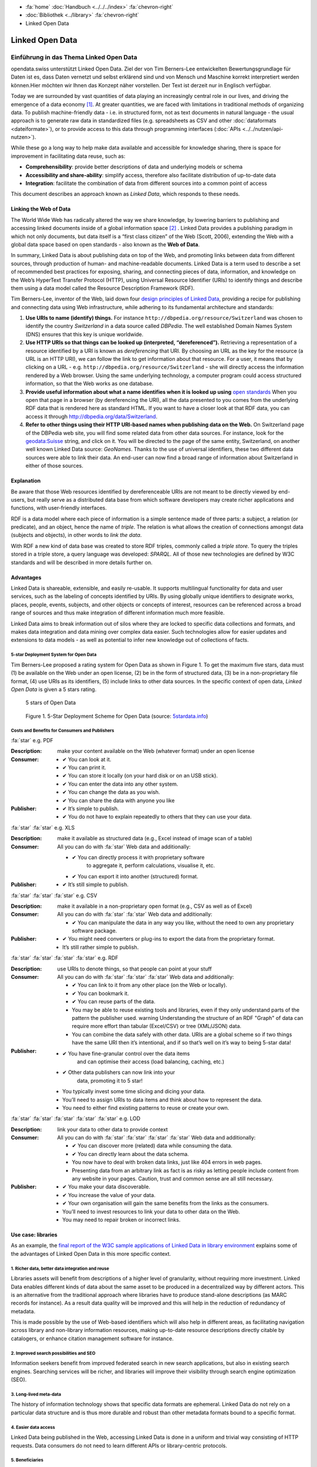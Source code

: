 .. container:: custom-breadcrumbs

   - :fa:`home` :doc:`Handbuch <../../../index>` :fa:`chevron-right`
   - :doc:`Bibliothek <../library>` :fa:`chevron-right`
   - Linked Open Data

****************
Linked Open Data
****************

Einführung in das Thema Linked Open Data
========================================

.. container:: Intro

    opendata.swiss unterstützt Linked Open Data. Ziel der von Tim Berners-Lee
    entwickelten Bewertungsgrundlage für Daten ist es, dass Daten vernetzt
    und selbst erklärend sind und von Mensch und Maschine korrekt interpretiert
    werden können.Hier möchten wir Ihnen das Konzept näher vorstellen. Der Text
    ist derzeit nur in Englisch verfügbar.

Today we are surrounded by vast quantities of data playing an
increasingly central role in our lives, and driving the emergence of a
data economy [1]_. At greater quantities, we are
faced with limitations in traditional methods of organizing data. To
publish machine-friendly data - i.e. in structured form, not as text
documents in natural language - the usual approach is to generate raw
data in standardized files (e.g. spreadsheets as CSV and other
:doc:`dataformats <dateiformate>`), or to provide access to
this data through programming interfaces (:doc:`APIs <../../nutzen/api-nutzen>`).

While these go a long way to help make data available and accessible for
knowledge sharing, there is space for improvement in facilitating data
reuse, such as:

-  **Comprehensibility**: provide better descriptions of data and
   underlying models or schema
-  **Accessibility and share-ability**: simplify access, therefore also
   facilitate distribution of up-to-date data
-  **Integration**: facilitate the combination of data from different
   sources into a common point of access

This document describes an approach known as *Linked Data*, which
responds to these needs.

Linking the Web of Data
-----------------------

The World Wide Web has radically altered the way we share knowledge, by
lowering barriers to publishing and accessing linked documents inside of
a global information space [2]_ . Linked Data
provides a publishing paradigm in which not only documents, but data
itself is a “first class citizen” of the Web (Scott, 2006), extending
the Web with a global data space based on open standards - also known as
the **Web of Data**.

In summary, Linked Data is about publishing data on top of the Web, and
promoting links between data from different sources, through production
of human- and machine-readable documents. Linked Data is a term used to
describe a set of recommended best practices for exposing, sharing, and
connecting pieces of data, information, and knowledge on the Web’s
HyperText Transfer Protocol (HTTP), using Universal Resource Identifier
(URIs) to identify things and describe them using a data model called
the Resource Description Framework (RDF).

Tim Berners-Lee, inventor of the Web, laid down four
`design principles of Linked Data <https://www.w3.org/DesignIssues/LinkedData.html>`__,
providing a recipe for publishing and connecting data using Web
infrastructure, while adhering to its fundamental architecture and
standards:

1. **Use URIs to name (identify) things.** For instance
   ``http://dbpedia.org/resource/Switzerland`` was chosen to identify
   the country *Switzerland* in a data source called *DBPedia*. The well
   established Domain Names System (DNS) ensures that this key is unique
   worldwide.

2. **Use HTTP URIs so that things can be looked up (interpreted, “dereferenced”).**
   Retrieving a representation of a resource
   identified by a URI is known as *dereferencing* that URI. By choosing
   an URL as the key for the resource (a URL is an HTTP URI), we can
   follow the link to get information about that resource. For a user,
   it means that by clicking on a URL -
   e.g. ``http://dbpedia.org/resource/Switzerland`` - she will
   directly access the information rendered by a Web browser. Using the
   same underlying technology, a computer program could access
   structured information, so that the Web works as one database.

3. **Provide useful information about what a name identifies when it is looked up using**
   `open standards <https://www.w3.org/TR/2014/NOTE-rdf11-primer-20140624/>`__
   When you open that page in a browser (by dereferencing the URI), all
   the data presented to you comes from the underlying RDF data that is
   rendered here as standard HTML. If you want to have a closer look at
   that RDF data, you can access it through
   http://dbpedia.org/data/Switzerland.

4. **Refer to other things using their HTTP URI-based names when publishing data on the Web.**
   On Switzerland page of the DBPedia
   web site, you will find some related data from other data sources.
   For instance, look for the
   `geodata:Suisse <http://sws.geonames.org/2658434/>`__ string, and
   click on it. You will be directed to the page of the same entity,
   Switzerland, on another well known Linked Data source: *GeoNames*.
   Thanks to the use of universal identifiers, these two different data
   sources were able to link their data. An end-user can now find a
   broad range of information about Switzerland in either of those
   sources.

Explanation
-----------

Be aware that those Web resources identified by dereferenceable URIs are
not meant to be directly viewed by end-users, but really serve as a
distributed data base from which software developers may create richer
applications and functions, with user-friendly interfaces.

RDF is a data model where each piece of information is a simple sentence
made of three parts: a subject, a relation (or predicate), and an
object, hence the name of *triple*. The relation is what allows the
creation of connections amongst data (subjects and objects), in other
words to *link the data*.

With RDF a new kind of data base was created to store RDF triples,
commonly called a *triple store*. To query the triples stored in a
triple store, a query language was developed: *SPARQL*. All of those new
technologies are defined by W3C standards and will be described in more
details further on.

Advantages
----------

Linked Data is shareable, extensible, and easily re-usable. It supports
multilingual functionality for data and user services, such as the
labeling of concepts identified by URIs. By using globally unique
identifiers to designate works, places, people, events, subjects, and
other objects or concepts of interest, resources can be referenced
across a broad range of sources and thus make integration of different
information much more feasible.

Linked Data aims to break information out of silos where they are locked
to specific data collections and formats, and makes data integration and
data mining over complex data easier. Such technologies allow for easier
updates and extensions to data models - as well as potential to infer
new knowledge out of collections of facts.

5-star Deployment System for Open Data
^^^^^^^^^^^^^^^^^^^^^^^^^^^^^^^^^^^^^^

Tim Berners-Lee proposed a rating system for Open Data as shown in
Figure 1. To get the maximum five stars, data must (1) be available on
the Web under an open license, (2) be in the form of structured data,
(3) be in a non-proprietary file format, (4) use URIs as its
identifiers, (5) include links to other data sources. In the specific
context of open data, *Linked Open Data* is given a 5 stars rating.

.. figure:: ../../../_static/images/linked-open-data/ld-5stars.png
   :alt: 5 stars of Open Data

   5 stars of Open Data

..

   Figure 1. 5-Star Deployment Scheme for Open Data (source:
   `5stardata.info <http://5stardata.info>`__)

Costs and Benefits for Consumers and Publishers
^^^^^^^^^^^^^^^^^^^^^^^^^^^^^^^^^^^^^^^^^^^^^^^

.. container:: attribute

    :fa:`star` e.g. PDF

    :Description: make your content available on the Web (whatever format) under an open license
    :Consumer:

        - ✔ You can look at it.
        - ✔ You can print it.
        - ✔ You can store it locally (on your hard disk or on an USB stick).
        - ✔ You can enter the data into any other system.
        - ✔ You can change the data as you wish.
        - ✔ You can share the data with anyone you like
    :Publisher:

        - ✔ It’s simple to publish.
        - ✔ You do not have to explain repeatedly to others that they can use your data.

.. container:: attribute

    :fa:`star` :fa:`star` e.g. XLS

    :Description: make it available as structured data
                  (e.g., Excel instead of image scan of a table)
    :Consumer:
       All you can do with :fa:`star` Web data and additionally:

       - ✔ You can directly process it with proprietary software
           to aggregate it, perform calculations, visualise it, etc.
       - ✔ You can export it into another (structured) format.

    :Publisher:
        - ✔ It’s still simple to publish.

.. container:: attribute

    :fa:`star` :fa:`star` :fa:`star` e.g. CSV

    :Description: make it available in a non-proprietary open
                  format (e.g., CSV as well as of Excel)
    :Consumer:
       All you can do with :fa:`star` :fa:`star` Web data and additionally:

       - ✔ You can manipulate the data in any way you like,
         without the need to own any proprietary software package.

    :Publisher:

        - ✔ You might need converters
          or plug-ins to export the data
          from the proprietary format.
        - It’s still rather simple to publish.

.. container:: attribute

    :fa:`star` :fa:`star` :fa:`star` :fa:`star` e.g. RDF

    :Description: use URIs to denote things, so that people
                  can point at your stuff
    :Consumer:
       All you can do with :fa:`star` :fa:`star` :fa:`star` Web data and additionally:

       - ✔ You can link to it from any other place (on the Web or locally).
       - ✔ You can bookmark it.
       - ✔ You can reuse parts of the data.
       - You may be able to reuse existing tools and libraries,
         even if they only understand parts of the pattern the publisher used.
         warning Understanding the structure of an RDF "Graph" of data can
         require more effort than tabular (Excel/CSV) or tree (XML/JSON) data.
       - You can combine the data safely with other data. URIs are a
         global scheme so if two things have the same URI then it’s
         intentional, and if so that’s well on it’s way to being 5-star data!

    :Publisher:

        - ✔ You have fine-granular control over the data items
            and can optimise their access (load balancing, caching, etc.)
        - ✔ Other data publishers can now link into your
            data, promoting it to 5 star!
        - You typically invest some time slicing and dicing your data.
        - You’ll need to assign URIs to data items and think
          about how to represent the data.
        - You need to either find existing patterns to reuse or create your own.

.. container:: attribute

    :fa:`star` :fa:`star` :fa:`star` :fa:`star` :fa:`star` e.g. LOD

    :Description: link your data to other data to provide context
    :Consumer:
       All you can do with :fa:`star` :fa:`star` :fa:`star` :fa:`star` Web data and additionally:

       - ✔ You can discover more (related) data while consuming the data.
       - ✔ You can directly learn about the data schema.
       - You now have to deal with broken data links, just like 404 errors in web pages.
       - Presenting data from an arbitrary link as fact is as
         risky as letting people include content from any website in your pages.
         Caution, trust and common sense are all still necessary.

    :Publisher:

       - ✔ You make your data discoverable.
       - ✔ You increase the value of your data.
       - ✔ Your own organisation will gain the same benefits from the links as the consumers.
       - You’ll need to invest resources to link your data to other data on the Web.
       - You may need to repair broken or incorrect links.

Use case: libraries
-------------------

As an example, the
`final report of the W3C sample applications of Linked Data in library environment <https://www.w3.org/2005/Incubator/lld/wiki/Benefits>`__
explains some of the advantages of Linked Open Data in this more
specific context.

1. Richer data, better data integration and reuse
^^^^^^^^^^^^^^^^^^^^^^^^^^^^^^^^^^^^^^^^^^^^^^^^^

Libraries assets will benefit from descriptions of a higher level of
granularity, without requiring more investment. Linked Data enables
different kinds of data about the same asset to be produced in a
decentralized way by different actors. This is an alternative from the
traditional approach where libraries have to produce stand-alone
descriptions (as MARC records for instance). As a result data quality
will be improved and this will help in the reduction of redundancy of
metadata.

This is made possible by the use of Web-based identifiers which will
also help in different areas, as facilitating navigation across library
and non-library information resources, making up-to-date resource
descriptions directly citable by catalogers, or enhance citation
management software for instance.

2. Improved search possibilities and SEO
^^^^^^^^^^^^^^^^^^^^^^^^^^^^^^^^^^^^^^^^

Information seekers benefit from improved federated search in new search
applications, but also in existing search engines. Searching services
will be richer, and libraries will improve their visibility through
search engine optimization (SEO).

3. Long-lived meta-data
^^^^^^^^^^^^^^^^^^^^^^^

The history of information technology shows that specific data formats
are ephemeral. Linked Data do not rely on a particular data structure
and is thus more durable and robust than other metadata formats bound to
a specific format.

4. Easier data access
^^^^^^^^^^^^^^^^^^^^^

Linked Data being published in the Web, accessing Linked Data is done in
a uniform and trivial way consisting of HTTP requests. Data consumers do
not need to learn different APIs or library-centric protocols.

5. Beneficiaries
^^^^^^^^^^^^^^^^

Those benefits are presented for different actors of the library
environment regrouped in four categories:

-  researchers, students, and patrons
-  organizations
-  librarians, archivists, and curators
-  developers and vendors

Implementation
--------------

This section describes how the Linked Data approach could be implemented
in the domain of Swiss Open Government Data. The proposed 10 steps are
based on the W3C `Best Practices for Publishing Linked Data <https://www.w3.org/TR/ld-bp>`__
document, adapted to the
opendata.swiss context. Only the methodological guidelines of each step
are presented here. For further details, please refer to the original
document.

First steps
-----------

1. Prepare Stakeholders
^^^^^^^^^^^^^^^^^^^^^^^

The first step to successfully create a Linked Open Data publishing
process starts by explaining to stakeholders the conceptual Linked Data
approach and the main technical differences compared to other Open Data
publication solutions (the 5 stars Open Data is a good resource here).
Then a data modeling life cycle can be designed based on the following
steps presented here or adapting existing workflows.

2. Select a Dataset
^^^^^^^^^^^^^^^^^^^

In the public administration context, the first barrier to publish data
as “open data” is to have a legal basis allowing it. We thus propose to
start with an already published dataset for which the legal basis
question is already solved. It could be either:

-  An Excel document that is already made available on one of the web
   pages of your organization
-  A database whose content is already available through a website,
   meaning that its content can be searched by a user but not by a
   machine (lack of API)
-  Data sets published in reports (tables) that could have an added
   value to be published as row data on the web.
-  Open Data not yet published: this would be a rare but very valuable
   case, where a newly open dataset is not published in any form yet

Moreover, preference can be given to:

-  Data based on international or national standards
   (`eCH standards </en/library/empfehlungen-formate>`__, for instance)
-  Popular data or data with a high re-use potential
-  Data that can be easily combined with other open data, and thus
   provide greater value

3. Model the Data
^^^^^^^^^^^^^^^^^

The particularity of Linked Data modeling is that it consists of a
transformation: from the original data (relational database, CSV files,
etc.) to the RDF model. Defining this target data model is the objective
of this step. This can be only achieved by bringing together
domain-specific competencies hold by the data owner and linked data
competencies that must usually be hired somewhere else.

The domain expert will explain the objects and their relationship (local
relationship but also relationships to other data sources) as well as
the standard vocabularies of the domain. The linked data expert will
then look for existing RDF versions of those vocabularies (aka
ontologies), and eventually define a new RDF vocabulary if needed.

4. Specify appropriate terms of use and legal basis
^^^^^^^^^^^^^^^^^^^^^^^^^^^^^^^^^^^^^^^^^^^^^^^^^^^

The appropriate terms of use and legal basis should be explicitly
defined along with the dataset, in accordance with the model defined in
`Terms of use <https://opendata.swiss/en/terms-of-use>`__ for
OpenData.swiss.

5. The Role of “Good URIs” for Linked Data
^^^^^^^^^^^^^^^^^^^^^^^^^^^^^^^^^^^^^^^^^^

URIs are at the core of the Linked Data architecture, as they provide
world wide identifiers that promote a large scale “network effects”.
They identify the vocabularies (ontologies), the datasets themselves,
the objects (resources) they contains as well as their relationships.

The original document from W3C provides
`useful guidelines <https://www.w3.org/TR/ld-bp/#HTTP-URIS>`__ about:

-  URI Design Principles Provide dereferenceable HTTP URIs (URL) that
   serve as machine-readable representation of the identified resource.
   Define a URI structure that will last as long as possible by not
   containing anything that could change.

-  URI Policy for Persistence Define a persistent URI policy and
   implementation plan, which relies on the commitment from the URI
   owner.

-  URI Construction Includes guidance coming from URI strategies applied
   successful by different organizations

-  Internationalized Resource Identifiers (IRI) If necessary, the use of
   Unicode characters (non-ASCII characters) is possible as long as it
   follows existing standards.

To clarify the notion of URL, URI and IRI:

   .. figure:: ../../../_static/images/linked-open-data/ld-iri-uri.png
      :alt: URL-URI-IRI

      URL-URI-IRI

   Figure 2. A URL is a specific kind of URI, a URI is a specific kind
   of IRI

A URL is a specific kind of URI that is also a location as it is an HTTP
URI and can be looked-up on the Web. In comparison, a URN is a Uniform
Resource Name as an ISBN code for example.

For more details about how to design persistent URIs, please refer to
the original `URI Construction <https://www.w3.org/TR/ld-bp/#HTTP-URIS>`__
section which
cites references to different documents. We would like to point out that
the `Study on persistent URIs <http://philarcher.org/diary/2013/uripersistence/>`__
is a nice Web
representation of the very complete
`10 Rules for Persistent URIs <https://joinup.ec.europa.eu/community/semic/document/10-rules-persistent-uris>`__,
which is the result of a survey done by the SEMIC working group for the
European Commission.

6. Standard Vocabularies
^^^^^^^^^^^^^^^^^^^^^^^^

To facilitate the reuse of the data, reuse of standard vocabularies is a
key factor as end-users will need to understand a dataset’s structure to
quickly comprehend and assess it.

Standard vocabularies for Linked Data have been developed, validated and
made available, as for instance:

-  `data catalogs <http://www.w3.org/TR/vocab-dcat/>`__
-  `organizations <http://www.w3.org/TR/vocab-org/>`__
-  `multidimensional data <http://www.w3.org/TR/vocab-data-cube/>`__

Existing vocabularies can be found using search tools
(`Falcons <http://ws.nju.edu.cn/falcons/>`__,
`Watson <http://watson.kmi.open.ac.uk/WatsonWUI/>`__,
`Swoogle <http://swoogle.umbc.edu/>`__)
or directories (`LOV <http://lov.okfn.org/>`__, the European
Commission’s `Joinup platform <https://joinup.ec.europa.eu/catalogue/repository>`__, or
domain specific portals as the
`Bioportal <http://bioportal.bioontology.org/>`__ for the biological
domain as an example). To evaluate a vocabulary, take into account if
that vocabulary is published by a trusted group, is well documented and
self-descriptive, is used by other datasets, has persistent URIs and is
accessible for a long period, and if its provides a versioning policy.
If there is a need for a new vocabulary we recommend to contact an
ontology expert to fulfill this task properly.

7. Convert Data to Linked Data
^^^^^^^^^^^^^^^^^^^^^^^^^^^^^^

Once all the former preparation steps have been carried out, it is
possible to perform the data conversion from the original format to
Linked Data (RDF triples). There are many ways to do this using existing
tools available for that mapping operation, see the
`W3C list <https://www.w3.org/wiki/ConverterToRdf>`__ for instance. The
Linked Data expert will know which tool to use for the purpose and, if
needed, will create a new one.

This step should include the generation of metadata for that datasets
(see the official documentation about
:doc:`DCAT-AP for Switzerland <dcat-mapping>`), and also the links to other datasets,
as for instance DBPedia (the Linked Data version of Wikipedia), to make
the new dataset part of the `Linked Data Cloud <http://lod-cloud.net/>`__.

8. Provide Machine Access to Data
^^^^^^^^^^^^^^^^^^^^^^^^^^^^^^^^^

Different methods can be used to provide data access for machines, as:

- Direct URI resolution
- a `RESTful API <http://www.w3.org/TR/ld-glossary/#rest-api>`__,
- a `SPARQL endpoint <http://www.w3.org/TR/ld-glossary/#sparql-endpoint>`__
- via file download

The SPARQL Protocol and RDF Query Language (SPARQL) is the standard
query language for RDF. The current version, SPARQL 1.1, is defined by a
`W3C recommandation <https://www.w3.org/TR/sparql11-overview/>`__.

It is common practice for Linked Data to provide a service that accepts
SPARQL queries: a SPARQL endpoint. The endpoint returns data in the
requested format as XML or JSON for instance.

We give further information about this in the
`technical section <#Data-Access-Triple-store-and-SPARQL>`__.

9. Announce to the Public
^^^^^^^^^^^^^^^^^^^^^^^^^

One straight-forward channel for announcing the availability of a new
dataset in Linked Data is to
`publish a reference to it </en/category/publish>`__ on opendata.swiss.

10. Social Contract of a Linked Data Publisher
^^^^^^^^^^^^^^^^^^^^^^^^^^^^^^^^^^^^^^^^^^^^^^

Linked Data publishers implicitly promise to guarantee the published
datasets availability according to the predefined URI strategy, as if
signing a “social contract” with the end-users.

This should be done in order to prevent third party applications to
break when encountering an HTTP 404 “Not Found” error while accessing
the data.

Technical information
---------------------

The technical structure underlying the principles of Linked Data are
often illustrated in the form of this “layercake”:

   .. figure:: ../../../_static/images/linked-open-data/ld-stack.png
      :alt: RDF layer cake

   Figure 3. The layer cake for RDF technologies (Source:
   `w3.org <https://www.w3.org/Consortium/Offices/Presentations/Overview/#(40)>`__)

This model has evolved through time, as the standards and tools were
further developed and tested. Here follows an introduction to the main
technical bricks (highlighted in red here above):

-  unambiguous names for resources (for everything): IRIs (URIs, URLs)
-  a common data model to describe the resources: RDF
-  schema for the data based on RDF (common vocabularies, ontologies):
   RDFS, OWL, SKOS
-  a query language for RDF: SPARQL
-  reasoning logic: OWL, Rules (RIF)

Resource Description Framework (RDF)
------------------------------------

Linked Data is based on the Resource Description Framework (RDF,
`a W3C standard <https://www.w3.org/TR/rdf-primer/>`__), a framework to
represent information in the Web, expressing information about any
resource (people, things, anything).

RDF is a data model for “things” (resources) and their “relations”,
where each piece of information is an RDF Statement (or RDF Triple) of
the following structure:

.. code-block:: xml

   <subject> <predicate> <object>

Such a statement composed of three elements describes how a resource
(the **subject**) is linked by a property (the **predicate**) to another
resource or a value (the **object**)

.. code-block::
   :caption: Example of triples

   <Eduard> <has-parent> <Albert>
   <Albert> <has-spouse> <Mileva>
   <Eduard> <birth-date> "1910-07-28"

Each triple can be represented visually as for instance:

   .. figure:: ../../../_static/images/linked-open-data/ld-triple.png
      :alt: RDF triple

   Figure 4. RDF triple

As we can see, an RDF triple forms a graph where the subjects and
objects make up the nodes and the predicates form the arcs.

Here is a visual representation of the few triples here above:

   .. figure:: ../../../_static/images/linked-open-data/ld-graph.png
      :alt: RDF Graph

   Figure 5. RDF Graph

RDF data, and thus Linked Data, form a Graph Database, which is
different from the more common Relational or Hierarchical Databases:

   .. figure:: ../../../_static/images/linked-open-data/ld-struct-data-formats.png
      :alt: structured data formats

   Figure 6. Three different types of databases (Source:
   `linkeddatatools.com <http://www.linkeddatatools.com/introducing-rdf>`__)

So where do IRIs, the foundation of the layercake, come into play ?
Everywhere! Everything is identified by a URL (a specific form of IRI),
except literal values, as “1910-07-28” in our running example. We did
not mention any URL in the former presentations to make things simple
and more readable.

.. code-block::
   :caption: Each resource is a URL, for example:

   <Albert> -> <http://dbpedia.org/resource/Albert_Einstein>
   <Eduard> -> <http://dbpedia.org/resource/Eduard_Einstein>

.. code-block::
   :caption: Each property is also a resource, and so:

   <has-parent> -> <http://dbpedia.org/ontology/parent>
   <has-spouse> -> <http://dbpedia.org/ontology/spouse>

Here is the real RDF graph, with fully qualified URIs:

   .. figure:: ../../../_static/images/linked-open-data/ld-graph-uri.png
      :alt: RDF graph with URIs

   Figure 7. RDF graph with fully qualified URIs

RDF documents
^^^^^^^^^^^^^

There exist different specifications to write a RDF Graph (i.e. RDF
Triples) to a file. This process is called “serialization” and the RDF
1.1 Primer gives the following list:

-  `TURTLE <https://www.w3.org/TR/2014/NOTE-rdf11-primer-20140225/#bib-TURTLE>`__
   and
   `TRIG <https://www.w3.org/TR/2014/NOTE-rdf11-primer-20140225/#bib-TRIG>`__
-  `JSON-LD <https://www.w3.org/TR/2014/NOTE-rdf11-primer-20140225/#bib-JSON-LD>`__
   (JSON based)
-  `RDFa <https://www.w3.org/TR/2014/NOTE-rdf11-primer-20140225/#bib-RDFA-PRIMER>`__
   (for HTML embedding)
-  `N-Triples <https://www.w3.org/TR/2014/NOTE-rdf11-primer-20140225/#bib-N-TRIPLES>`__
   and
   `N-Quads <https://www.w3.org/TR/2014/NOTE-rdf11-primer-20140225/#bib-N-QUADS>`__
   (line-based exchange formats)
-  `RDF/XML <https://www.w3.org/TR/2014/NOTE-rdf11-primer-20140225/#bib-RDF11-XML>`__
   (the original 2004 syntax, updated for RDF 1.1)

The most common ones in 2016 are:

-  Turtle to write down RDF Triples in a text file that will have a
   “.ttl” extension (a format that is easily readable by a human and
   thus prefered to the RDF/XML version)
-  JSON-LD to store RDF data in java objects, which is a popular and
   practical format for computer programmers
-  RDFa to add RDF inside HTML pages, the RDF data being not visible to
   end-users but at disposal for crawlers.

Turtle is a pretty simple format where each triple is written down.

.. code-block::
   :caption: Our running example can be serialized in Turtle as follow:

   <http://dbpedia.org/resource/Eduard_Einstein> <http://dbpedia.org/ontology/parent> <http://dbpedia.org/resource/Albert_Einstein> .
   <http://dbpedia.org/resource/Albert_Einstein> <http://dbpedia.org/ontology/spouse> <http://dbpedia.org/resource/Mileva_Mari%C4%87> .
   <http://dbpedia.org/resource/Eduard_Einstein> <http://dbpedia.org/property/birthDate> "1910-07-28"^^<http://www.w3.org/2001/XMLSchema#date> .

In practice, some syntaxe shortcuts will be used.

.. code-block::
   :caption: the final document will rather look like:

   @prefix dbo: <http://dbpedia.org/ontology/>
   @prefix dbp: <http://dbpedia.org/property/>
   @prefix dbr: <http://dbpedia.org/resource/>
   @prefix xsd: <http://www.w3.org/2001/XMLSchema#>

   dbr:Eduard_Einstein dbo:parent dbr:Albert_Einstein ;
   dbp:birthDate "1910-07-28"^^xsd:date .
   dbr:Albert_Einstein dbo:spouse dbr:Mileva_Mari%C4%87 .

Ontologies, RDFs and OWL
------------------------

RDF was designed to represent data in a machine-friendly way, but we are
still missing an important part of Information Modeling: a Data Model or
Schema. In term of Linked Data and RDF, the data model is called a
“vocabulary” or “ontology”. For that purpose, RDF has been extended by
`RDFSchema (RDFs) <https://www.w3.org/TR/rdf-schema/>`__ and the
`Ontology Web Language (OWL) <https://www.w3.org/TR/owl2-overview/>`__.
This is also where semantics is added to RDF.

RDFs allows to define Classes and Properties. Classes are used to group
similar resources together by giving one or more types to a resource. In
our example above, Albert, Eduard and Mileva are instances of a class
Person. RDFs can be used to add some semantics to the property “spouse”
for instance, by saying that the object and subject of this property are
instances of the class Person. This information could serve for further
checking or reasoning.

OWL goes one step further to define logical axioms and rules that can be
further used by an inference engine to deduce new facts out of implicit
knowledge. As a simple example, the “spouse” property can be defined as
“symmetric”, in which case an inference engine would deduce from the
triple ``<Albert> <has-spouse> <Milena>`` a new triple
``<Milena> <has-spouse> <Albert>``. Without that inference, querying for
the spouse of Milena would give no result.

The RDF data model is thus a common language for the schema and the data
as well.

Data Access - Triple store and SPARQL
-------------------------------------

As described in the W3C’s “Best Practices for Publishing Linked Data”,
there are different ways to provide machine access to data, and thus
different ways for a end-user to access the data.

We will conclude with our example by showing how an end-user can access
or query that data which comes from the DBPedia site.

**Direct URI resolution:**

Any of the mentioned resources can be dereferenced by simply accessing
the following URLs:

-  http://dbpedia.org/resource/Albert_Einstein
-  http://dbpedia.org/resource/Eduard_Einstein
-  http://dbpedia.org/ontology/parent
-  http://dbpedia.org/ontology/spouse

**File download:**

DBPedia datasets are available for download from
`wiki.dbpedia.org <http://wiki.dbpedia.org/datasets>`__

**SPARQL endpoint:**

The databases for RDF are called Triple Stores, a specific kind of Graph
Databases. RDF data in a triple store can be exposed for direct querying
through a SPARQL endpoint. The SPARQL endpoint for DBPedia can be
accessed `here <https://dbpedia.org/sparql>`__

To give it a try, please copy/paste the following SPARQL query to ask
for the spouse(s) of Albert Einstein (note that the SPARQL syntax is
similar to the Turtle format), and hit the “run query” button to see the
results:

``SELECT * {dbr:Albert_Einstein dbo:spouse ?spouse}``

Or just `click
here <https://dbpedia.org/sparql?default-graph-uri=http%3A%2F%2Fdbpedia.org&query=select+*+%7Bdbr%3AAlbert_Einstein+dbo%3Aspouse+%3Fspouse%7D&format=text%2Fhtml&CXML_redir_for_subjs=121&CXML_redir_for_hrefs=&timeout=30000&debug=on>`__.

See `a list of SPARQL endpoints <http://sparqles.ai.wu.ac.at/>`__ and
their status as published by Open Knowledge.

Additional resources
--------------------

Here are some more resources helpful to work with Linked Data.

A W3C generic `list of tools <https://www.w3.org/wiki/Main_Page>`__.

Programming

-  `List of libraries for different programming
   languages <https://www.w3.org/2001/sw/wiki/Tools>`__
-  `A Semantic Web Primer for Object-Oriented Software
   Developers <https://www.w3.org/TR/2006/NOTE-sw-oosd-primer-20060309/>`__
   (2006):

RDF Data

-  `The Linking Open Data cloud diagram <http://lod-cloud.net/>`__

RDF Converters

-  `W3C list of converters to RDF <https://www.w3.org/wiki/ConverterToRdf>`__

RDF Validators

-  `W3C validator <https://www.w3.org/RDF/Validator/>`__

SPARQL Tutorials

-  `Tutorial from
   Euclid <http://euclid-project.eu/modules/chapter2.html>`__
-  `Video introduction <https://www.youtube.com/watch?v=FvGndkpa4K0>`__
   from Bob Ducharme (11 min.):
-  Cambridge Semantics: `Sparql by
   example <http://www.cambridgesemantics.com/semantic-university/sparql-by-example>`__
-  `A tutorial <http://corese.inria.fr/srv/tutorial/sparql>`__ by
   running/completing queries, from the Coreses Project (INRIA):
-  `From SQL to
   SPARQL <http://www.slideshare.net/grecognos/from-sql-to-sparql>`__
-  Wikidata `page with
   examples <https://www.wikidata.org/wiki/Wikidata:SPARQL_query_service>`__
   and some prepared queries on the `SPARQL
   endpoint <https://query.wikidata.org>`__
-  `UniProt SPARQL Endpoint with
   examples <http://sparql.uniprot.org/sparql>`__
-  `Tutorial from
   LinkedDataTools <http://www.linkeddatatools.com/querying-semantic-data>`__

SPARQL Endpoints

-  `SPARQL EndPoints status <http://sparqles.ai.wu.ac.at/availability>`__
-  `W3C list <https://www.w3.org/wiki/SparqlEndpoints>`__ (may be out of
   date)

SPARQL validators

-  http://sparql.org/query-validator.html
-  http://sws.ifi.uio.no/sparqler/validator.html

Triple Stores

-  A `W3C list of large triple stores <https://www.w3.org/wiki/LargeTripleStores>`__

Glossary
--------

W3C maintains a `glossary for Linked Data <https://www.w3.org/TR/ld-glossary/>`__.

References
----------

.. [1] Jim Ericson. Net expectations - what a web data service economy
       implies for business. Information Management Magazine, Jan/Feb, 2010.

.. [2] Tom Heath and Christian Bizer (2011) Linked Data: Evolving the Web
       into a Global Data Space (1st edition). Synthesis Lectures on the
       Semantic Web: Theory and Technology, 1:1, 1-136. Morgan & Claypool.
